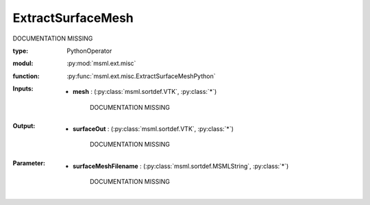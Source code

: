 .. role:: red
.. raw:: html

    <style> .red {color: #ff6b59;} </style>

ExtractSurfaceMesh
==================


:red:`DOCUMENTATION MISSING`



:type: PythonOperator
:modul: :py:mod:`msml.ext.misc`
:function: :py:func:`msml.ext.misc.ExtractSurfaceMeshPython`





:Inputs:
    
        * **mesh** : (:py:class:`msml.sortdef.VTK`, :py:class:`*`)

             :red:`DOCUMENTATION MISSING`
    


:Output:
    
        * **surfaceOut** : (:py:class:`msml.sortdef.VTK`, :py:class:`*`)

             :red:`DOCUMENTATION MISSING`
    


:Parameter:
    
        * **surfaceMeshFilename** : (:py:class:`msml.sortdef.MSMLString`, :py:class:`*`)

             :red:`DOCUMENTATION MISSING`
    




